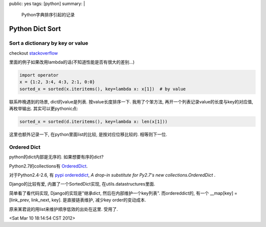 public: yes
tags: [python]
summary: |
   Python字典排序引起的记录

Python Dict Sort
===========================

Sort a dictionary by key or value
----------------------------------

checkout `stackoverflow <http://stackoverflow.com/questions/613183/python-sort-a-dictionary-by-value>`_

里面的例子如果改用lambda的话(不知道性能是否有很大的差别...)

.. sourcecode:: python

   import operator
   x = {1:2, 3:4, 4:3, 2:1, 0:0}
   sorted_x = sorted(x.iteritems(), key=lambda x: x[1])  # by value

联系昨晚遇到的场景, dict的value是列表. 按value长度排序一下. 我用了个笨方法, 再开一个列表记录value的长度与key的对应值, 再枚举输出. 其实可以更pythonic点:

.. sourcecode:: python

   sorted_x = sorted(d.iteritems(), key=lambda x: len(x[1]))

这里也额外记录一下, 在python里面list的比较, 是按对应位移比较的. 相等则下一位. 


Ordered Dict
---------------

python的dict内部是无序的. 如果想要有序的dict?

Python2.7的collections有 `OrderedDict <http://docs.python.org/library/collections.html?highlight=ordereddict#collections.OrderedDict>`_. 

对于Python2.4-2.6, 有 `pypi ordereddict <http://pypi.python.org/pypi/ordereddict>`_, *A drop-in substitute for Py2.7's new collections.OrderedDict* .

Django的比较有爱, 内置了一个SortedDict实现, 在utils.datastructures里面.

简单看了看代码实现, Django的实现是"继承dict, 然后在内部维护一个key列表". 而ordereddict的, 有一个 __map[key] = [link_prev, link_next, key]. 是直接链表维护, 减少key order的变动成本. 

原来某君说的用list来维护顺序低效的出处在这里. 受用了.

<Sat Mar 10 18:14:54 CST 2012>



